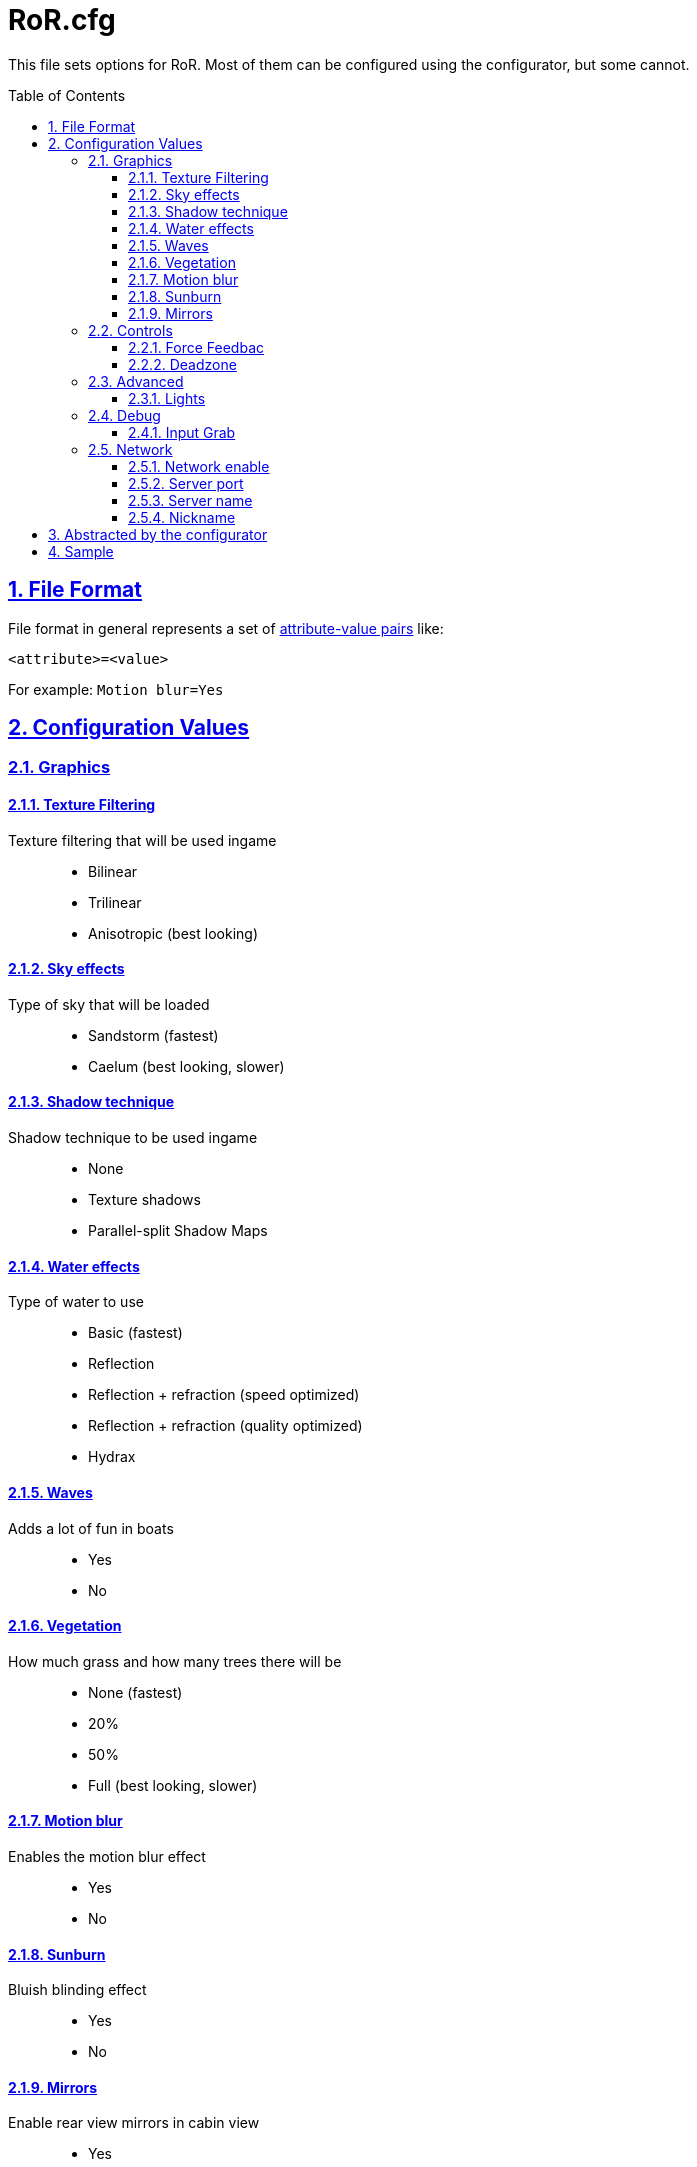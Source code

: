 = RoR.cfg
:baseurl: fake/../..
:imagesdir: {baseurl}/../images
:doctype: book
:toc: macro
:toclevels: 5
:idprefix:
:sectanchors:
:sectlinks:
:sectnums:
:last-update-label!:

This file sets options for RoR. Most of them can be configured using the configurator, but some cannot.

toc::[]

== File Format
File format in general represents a set of https://en.wikipedia.org/wiki/Attribute%E2%80%93value_pair[attribute-value pairs] like:

[source]
----
<attribute>=<value>
----

For example: `Motion blur=Yes`

== Configuration Values
=== Graphics
==== Texture Filtering
Texture filtering that will be used ingame::
* Bilinear
* Trilinear
* Anisotropic (best looking)

==== Sky effects
Type of sky that will be loaded::
* Sandstorm (fastest)
* Caelum (best looking, slower)

==== Shadow technique
Shadow technique to be used ingame::
* None
* Texture shadows
* Parallel-split Shadow Maps

==== Water effects
Type of water to use::
* Basic (fastest)
* Reflection
* Reflection + refraction (speed optimized)
* Reflection + refraction (quality optimized)
* Hydrax

==== Waves
Adds a lot of fun in boats::
* Yes
* No

==== Vegetation
How much grass and how many trees there will be::
* None (fastest)
* 20%
* 50%
* Full (best looking, slower)

==== Motion blur
Enables the motion blur effect::
* Yes
* No

==== Sunburn
Bluish blinding effect::
* Yes
* No

==== Mirrors
Enable rear view mirrors in cabin view::
* Yes
* No

=== Controls
==== Force Feedbac
* Enable
* Disable

==== Deadzone
* Decimal between 0 and 0.5 (0.1 = 10%, 0.5 = 50%, default: 0.1)

=== Advanced
==== Lights
* None (fastest)
* No light sources
* Only current vehicle, main lights
* All vehicles, main lights
* All vehicles, all lights

=== Debug
==== Input Grab
Determines how RoR controls mouse input
* *All* - always grabs the mouse, cannot leave the screen (alt+tab)
* *Dynamically* - grabs the mouse while the window is in focus, can leave screen (alt+tab)
* *None*

=== Network
==== Network enable
* Yes
* No

==== Server port
* Integer value

==== Server name
* String

==== Nickname
* String

== Abstracted by the configurator
* "Caelum Fog Density", possible Values: 0.05-0.000001 (how dense the fog with Caelum sky is, default: 0.005)
* "Sandstorm Fog Start", possible Values: 100-10000 (where the fog with Sandstorm starts, default: 500)

== Sample
A RoR.cfg with lowest settings:

[source]
----
Texture Filtering=None (fastest)
Sky effects=Sandstorm (fastest)
Shadow technique=No shadows (fastest)
Water effects=None
Waves=No
Engine smoke=No
Dust=No
Spray=No
Custom Particles=No
Dashboard=No
Mirrors=No
Sunburn=No
Bloom=No
Motion blur=No
3D Sound renderer=No sound
Threads=1 (Standard CPU)
Enhanced wheels=No
FarClip Distance=100
Fog=No
Lights=None (fastest)
Vegetation=None (fastest)
Screenshot Format=jpg (smaller, default)
Network enable=No
----


